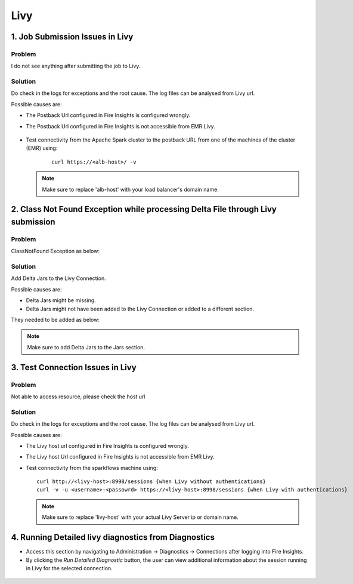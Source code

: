 Livy
=========

1. Job Submission Issues in Livy
------
**Problem**
++++++

I do not see anything after submitting the job to Livy.

**Solution**
++++++++++

Do check in the logs for exceptions and the root cause. The log files can be analysed from Livy url.

Possible causes are:

* The Postback Url configured in Fire Insights is configured wrongly.
* The Postback Url configured in Fire Insights is not accessible from EMR Livy.

   .. figure:: ..//_assets/installation/troubleshoot/livy_1.PNG
      :alt: troubleshoot
      :width: 60%

* Test connectivity from the Apache Spark cluster to the postback URL from one of the machines of the cluster (EMR) using:

   ::

    curl https://<alb-host>/ -v
    
  .. note::  Make sure to replace 'alb-host' with your load balancer's domain name.

2. Class Not Found Exception while processing Delta File through Livy submission
------
**Problem**
++++++

ClassNotFound Exception as below:

   .. figure:: ..//_assets/installation/troubleshoot/livy-deltafile-error.png
      :alt: troubleshoot
      :width: 60%


**Solution**
++++++++++

Add Delta Jars to the Livy Connection.

Possible causes are:

* Delta Jars might be missing.
* Delta Jars might not have been added to the Livy Connection or added to a different section.

They needed to be added as below:

   .. figure:: ..//_assets/installation/troubleshoot/livy-connection-livytab-delta.png
      :alt: troubleshoot
      :width: 60%

.. note::  Make sure to add Delta Jars to the Jars section.

3. Test Connection Issues in Livy
------
**Problem**
++++++

Not able to access resource, please check the host url

**Solution**
++++++++++

Do check in the logs for exceptions and the root cause. The log files can be analysed from Livy url.

Possible causes are:

* The Livy host url configured in Fire Insights is configured wrongly.
* The Livy host Url configured in Fire Insights is not accessible from EMR Livy.

   
* Test connectivity from the sparkflows machine using:

  ::

        curl http://<livy-host>:8998/sessions {when Livy without authentications}
        curl -v -u <username>:<passowrd> https://<livy-host>:8998/sessions {when Livy with authentications}

    
  .. note::  Make sure to replace 'livy-host' with your actual Livy Server ip or domain name.

4. Running Detailed livy diagnostics from Diagnostics 
------
 
* Access this section by navigating to Administration -> Diagnostics -> Connections after logging into Fire Insights.
* By clicking the *Run Detailed Diagnostic* button, the user can view additional information about the session running in Livy for the selected connection.

.. figure:: ..//_assets/diagnositcs/livy_detailed_diagnostic_test.png
      :alt: livy_detailed_diagnostic_test
      :width: 60%

.. figure:: ..//_assets/diagnositcs/livy_detailed_diagnostic_results.png
      :alt: livy_detailed_diagnostic_results
      :width: 60%


